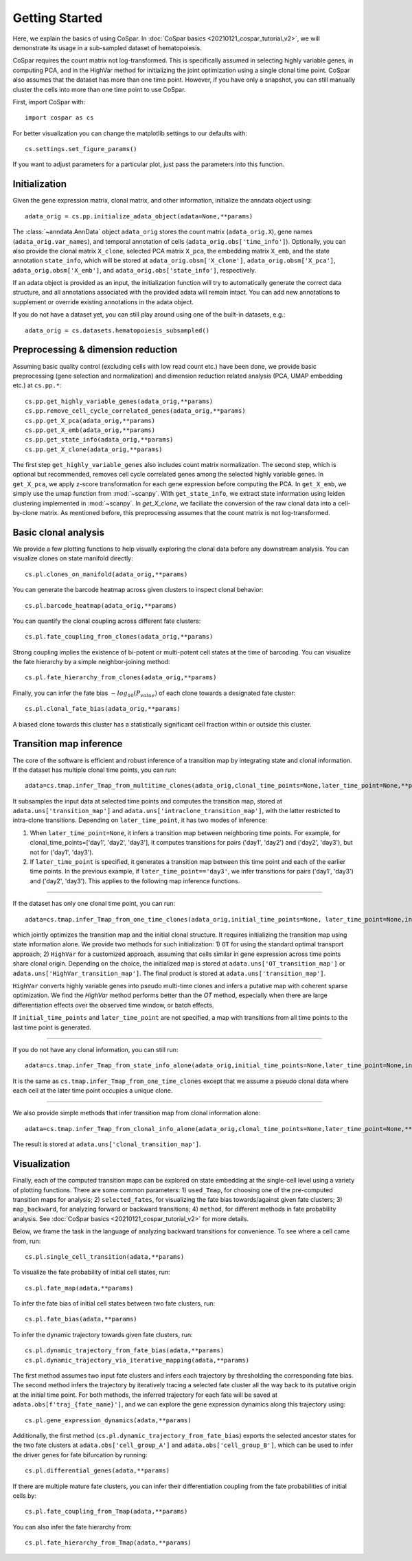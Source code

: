 Getting Started
---------------

Here, we explain the basics of using CoSpar. In :doc:`CoSpar basics <20210121_cospar_tutorial_v2>`, we will demonstrate its usage in a sub-sampled dataset of hematopoiesis. 

CoSpar requires the count matrix not log-transformed. This is specifically assumed in selecting highly variable genes, in computing PCA, and in the HighVar method for initializing the joint optimization using a single clonal time point. CoSpar also assumes that the dataset has more than one time point. However, if you have only a snapshot, you can still manually cluster the cells into more than one time point to use CoSpar.

First, import CoSpar with::
    
    import cospar as cs

For better visualization you can change the matplotlib settings to our defaults with::
    
    cs.settings.set_figure_params()

If you want to adjust parameters for a particular plot, just pass the parameters into this function. 

Initialization
''''''''''''''
Given the gene expression matrix, clonal matrix, and other information, initialize the anndata object using::
    
    adata_orig = cs.pp.initialize_adata_object(adata=None,**params)

The :class:`~anndata.AnnData` object ``adata_orig`` stores the count matrix (``adata_orig.X``), gene names (``adata_orig.var_names``), and temporal annotation of cells (``adata_orig.obs['time_info']``).  Optionally, you can also provide the clonal matrix ``X_clone``, selected PCA matrix ``X_pca``,  the embedding matrix ``X_emb``, and the state annotation ``state_info``, which will be stored at ``adata_orig.obsm['X_clone']``,  ``adata_orig.obsm['X_pca']``, ``adata_orig.obsm['X_emb']``, and ``adata_orig.obs['state_info']``, respectively.  

If an adata object is provided as an input, the initialization function will try to automatically generate the correct data structure, and all annotations associated with the provided adata will remain intact. You can add new annotations to supplement or override existing annotations in the adata object. 


.. raw:: html

    <img src="http://falexwolf.de/img/scanpy/anndata.svg" style="width: 300px">

If you do not have a dataset yet, you can still play around using one of the built-in datasets, e.g.::
    
    adata_orig = cs.datasets.hematopoiesis_subsampled()



Preprocessing & dimension reduction
'''''''''''''''''''''''''''''''''''
Assuming basic quality control (excluding cells with low read count etc.) have been done, we provide basic preprocessing (gene selection and normalization) and dimension reduction related analysis (PCA, UMAP embedding etc.)  at ``cs.pp.*``::
    
    cs.pp.get_highly_variable_genes(adata_orig,**params)
    cs.pp.remove_cell_cycle_correlated_genes(adata_orig,**params)
    cs.pp.get_X_pca(adata_orig,**params)
    cs.pp.get_X_emb(adata_orig,**params)
    cs.pp.get_state_info(adata_orig,**params)
    cs.pp.get_X_clone(adata_orig,**params)

The first step ``get_highly_variable_genes`` also includes count matrix normalization. The second step, which is optional but recommended, removes cell cycle correlated genes among the selected highly variable genes. In ``get_X_pca``, we apply z-score transformation for each gene expression before computing the PCA. In ``get_X_emb``, we simply use the umap function from :mod:`~scanpy`. With ``get_state_info``, we extract state information using leiden clustering implemented in :mod:`~scanpy`. 
In `get_X_clone`, we faciliate the conversion of the raw clonal data into a cell-by-clone matrix. As mentioned before, this preprocessing assumes that the count matrix is not log-transformed.




Basic clonal analysis
''''''''''''''''''''''
We provide a few plotting functions to help visually exploring the clonal data before any downstream analysis. You can visualize clones on state manifold directly:: 
    
    cs.pl.clones_on_manifold(adata_orig,**params)

You can generate the barcode heatmap across given clusters to inspect clonal behavior::
    
    cs.pl.barcode_heatmap(adata_orig,**params)

You can quantify the clonal coupling across different fate clusters::
    
    cs.pl.fate_coupling_from_clones(adata_orig,**params)

Strong coupling implies the existence of bi-potent or multi-potent cell states at the time of barcoding. You can visualize the fate hierarchy by a simple neighbor-joining method::
    
    cs.pl.fate_hierarchy_from_clones(adata_orig,**params)  

Finally, you can infer the fate bias :math:`-log_{10}(P_{value})` of each clone towards a designated fate cluster::
    
    cs.pl.clonal_fate_bias(adata_orig,**params)

A biased clone towards this cluster has a statistically significant cell fraction within or outside this cluster.




Transition map inference
''''''''''''''''''''''''
The core of the software is efficient and robust inference of a transition map by integrating state and clonal information. If the dataset has multiple clonal time points, you can run::
    
    adata=cs.tmap.infer_Tmap_from_multitime_clones(adata_orig,clonal_time_points=None,later_time_point=None,**params) 

It subsamples the input data at selected time points and computes the transition map, stored at ``adata.uns['transition_map']`` and ``adata.uns['intraclone_transition_map']``, with the latter restricted to intra-clone transitions. Depending on ``later_time_point``, it has two modes of inference:

1) When ``later_time_point=None``, it infers a transition map between neighboring time points. For example, for clonal_time_points=['day1', 'day2', 'day3'], it computes transitions for pairs ('day1', 'day2') and ('day2', 'day3'), but not for ('day1', 'day3').

2) If ``later_time_point`` is specified, it generates a transition map between this time point and each of the earlier time points. In the previous example, if ``later_time_point=='day3'``, we infer transitions for pairs ('day1', 'day3') and ('day2', 'day3'). This applies to the following map inference functions. 


-------------------------------------

If the dataset has only one clonal time point, you can run::

    adata=cs.tmap.infer_Tmap_from_one_time_clones(adata_orig,initial_time_points=None, later_time_point=None,initialize_method='OT',**params)

which jointly optimizes the transition map and the initial clonal structure. It requires initializing the transition map using state information alone. We provide two methods for such initialization: 1) ``OT`` for using the standard optimal transport approach; 2) ``HighVar`` for a customized approach, assuming that cells similar in gene expression across time points share clonal origin. Depending on the choice,  the initialized map is stored at ``adata.uns['OT_transition_map']`` or  ``adata.uns['HighVar_transition_map']``. The final product is stored at ``adata.uns['transition_map']``.

``HighVar`` converts highly variable genes into pseudo multi-time clones and infers a putative map with coherent sparse optimization. We find the `HighVar` method performs better than the `OT` method, especially when there are large differentiation effects over the observed time window, or batch effects.  

If ``initial_time_points`` and ``later_time_point`` are not specified, a map with transitions from all time points to the last time point is generated. 

-------------------------------------

If you do not have any clonal information, you can still run::
    
    adata=cs.tmap.infer_Tmap_from_state_info_alone(adata_orig,initial_time_points=None,later_time_point=None,initialize_method='OT',**params)

It is the same as ``cs.tmap.infer_Tmap_from_one_time_clones`` except that we assume a pseudo clonal data where each cell at the later time point occupies a unique clone. 

-------------------------------------

We also provide simple methods that infer transition map from clonal information alone::

    adata=cs.tmap.infer_Tmap_from_clonal_info_alone(adata_orig,clonal_time_points=None,later_time_point=None,**params)

The result is stored at ``adata.uns['clonal_transition_map']``.

Visualization
'''''''''''''

Finally, each of the computed transition maps can be explored on state embedding at the single-cell level using a variety of plotting functions. There are some common parameters: 1) ``used_Tmap``, for choosing one of the pre-computed transition maps for analysis; 2) ``selected_fates``, for visualizing the fate bias towards/against given fate clusters; 3) ``map_backward``, for analyzing forward or backward transitions; 4) ``method``, for different methods in fate probability analysis. See :doc:`CoSpar basics <20210121_cospar_tutorial_v2>` for more details.


Below, we frame the task in the language of analyzing backward transitions for convenience. To see where a cell came from, run:: 
    
    cs.pl.single_cell_transition(adata,**params)

To visualize the fate probability of initial cell states, run::
    
    cs.pl.fate_map(adata,**params)

To infer the fate bias of initial cell states between two fate clusters, run::
    
    cs.pl.fate_bias(adata,**params)

To infer the dynamic trajectory towards given fate clusters, run::

    cs.pl.dynamic_trajectory_from_fate_bias(adata,**params)
    cs.pl.dynamic_trajectory_via_iterative_mapping(adata,**params)

The first method assumes two input fate clusters and infers each trajectory by thresholding the corresponding fate bias. The second method infers the trajectory by iteratively tracing a selected fate cluster all the way back to its putative origin at the initial time point. For both methods,  the inferred trajectory for each fate will be saved at ``adata.obs[f'traj_{fate_name}']``, and we can explore the gene expression dynamics along this trajectory using:: 

    cs.pl.gene_expression_dynamics(adata,**params)

Additionally, the first method (``cs.pl.dynamic_trajectory_from_fate_bias``) exports the selected ancestor states for the two fate clusters at ``adata.obs['cell_group_A']`` and ``adata.obs['cell_group_B']``, which can be used to infer the driver genes for fate bifurcation by running::
    
    cs.pl.differential_genes(adata,**params)


If there are multiple mature fate clusters, you can infer their differentiation coupling from the fate probabilities of initial cells by::

    cs.pl.fate_coupling_from_Tmap(adata,**params)    

You can also infer the fate hierarchy from::

    cs.pl.fate_hierarchy_from_Tmap(adata,**params)    



